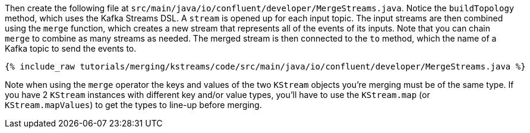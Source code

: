 Then create the following file at `src/main/java/io/confluent/developer/MergeStreams.java`. Notice the `buildTopology` method, which uses the Kafka Streams DSL. A `stream` is opened up for each input topic. The input streams are then combined using the `merge` function, which creates a new stream that represents all of the events of its inputs. Note that you can chain `merge` to combine as many streams as needed. The merged stream is then connected to the `to` method, which the name of a Kafka topic to send the events to.

+++++
<pre class="snippet"><code class="java">{% include_raw tutorials/merging/kstreams/code/src/main/java/io/confluent/developer/MergeStreams.java %}</code></pre>
+++++

Note when using the `merge` operator the keys and values of the two `KStream` objects you're merging must be of the same type.  If you have 2 `KStream` instances with different key and/or value types, you'll have to use the `KStream.map` (or `KStream.mapValues`) to get the types to line-up before merging.

